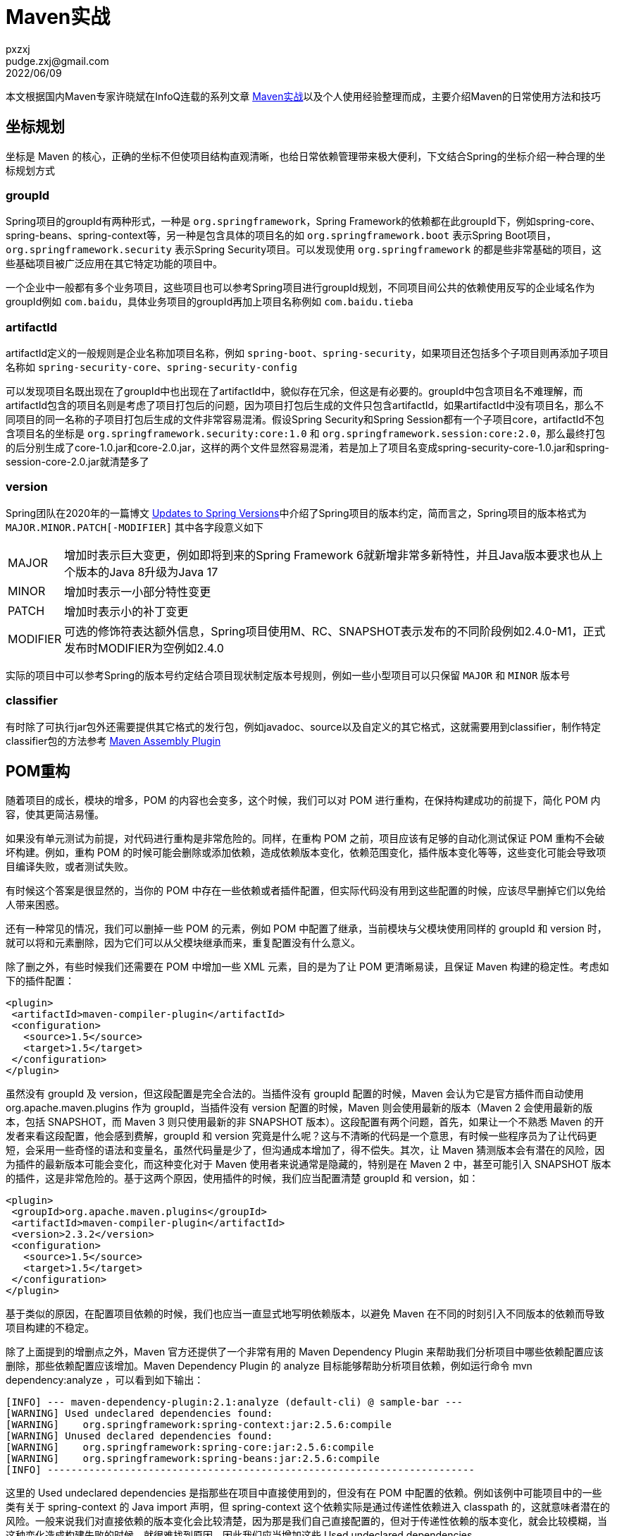 = Maven实战
pxzxj; pudge.zxj@gmail.com; 2022/06/09

本文根据国内Maven专家许晓斌在InfoQ连载的系列文章 https://www.infoq.cn/profile/DC5848403A32D1/publish/all[Maven实战]以及个人使用经验整理而成，主要介绍Maven的日常使用方法和技巧

== 坐标规划

坐标是 Maven 的核心，正确的坐标不但使项目结构直观清晰，也给日常依赖管理带来极大便利，下文结合Spring的坐标介绍一种合理的坐标规划方式

=== groupId

Spring项目的groupId有两种形式，一种是 `org.springframework`，Spring Framework的依赖都在此groupId下，例如spring-core、spring-beans、spring-context等，另一种是包含具体的项目名的如 `org.springframework.boot` 表示Spring Boot项目，`org.springframework.security` 表示Spring Security项目。可以发现使用 `org.springframework` 的都是些非常基础的项目，这些基础项目被广泛应用在其它特定功能的项目中。

一个企业中一般都有多个业务项目，这些项目也可以参考Spring项目进行groupId规划，不同项目间公共的依赖使用反写的企业域名作为groupId例如 `com.baidu`，具体业务项目的groupId再加上项目名称例如 `com.baidu.tieba`

=== artifactId

artifactId定义的一般规则是企业名称加项目名称，例如 `spring-boot`、`spring-security`，如果项目还包括多个子项目则再添加子项目名称如 `spring-security-core`、`spring-security-config`

可以发现项目名既出现在了groupId中也出现在了artifactId中，貌似存在冗余，但这是有必要的。groupId中包含项目名不难理解，而artifactId包含的项目名则是考虑了项目打包后的问题，因为项目打包后生成的文件只包含artifactId，如果artifactId中没有项目名，那么不同项目的同一名称的子项目打包后生成的文件非常容易混淆。假设Spring Security和Spring Session都有一个子项目core，artifactId不包含项目名的坐标是 `org.springframework.security:core:1.0` 和 `org.springframework.session:core:2.0`，那么最终打包的后分别生成了core-1.0.jar和core-2.0.jar，这样的两个文件显然容易混淆，若是加上了项目名变成spring-security-core-1.0.jar和spring-session-core-2.0.jar就清楚多了

=== version

Spring团队在2020年的一篇博文 https://spring.io/blog/2020/04/30/updates-to-spring-versions#project-module-version-changes[Updates to Spring Versions]中介绍了Spring项目的版本约定，简而言之，Spring项目的版本格式为 `MAJOR.MINOR.PATCH[-MODIFIER]` 其中各字段意义如下

[horizontal]
MAJOR  :: 增加时表示巨大变更，例如即将到来的Spring Framework 6就新增非常多新特性，并且Java版本要求也从上个版本的Java 8升级为Java 17
MINOR  :: 增加时表示一小部分特性变更
PATCH  :: 增加时表示小的补丁变更
MODIFIER  ::  可选的修饰符表达额外信息，Spring项目使用M、RC、SNAPSHOT表示发布的不同阶段例如2.4.0-M1，正式发布时MODIFIER为空例如2.4.0

实际的项目中可以参考Spring的版本号约定结合项目现状制定版本号规则，例如一些小型项目可以只保留 `MAJOR` 和 `MINOR` 版本号

=== classifier

有时除了可执行jar包外还需要提供其它格式的发行包，例如javadoc、source以及自定义的其它格式，这就需要用到classifier，制作特定classifier包的方法参考 http://maven.apache.org/plugins/maven-assembly-plugin/[Maven Assembly Plugin]


== POM重构

随着项目的成长，模块的增多，POM 的内容也会变多，这个时候，我们可以对 POM 进行重构，在保持构建成功的前提下，简化 POM 内容，使其更简洁易懂。

如果没有单元测试为前提，对代码进行重构是非常危险的。同样，在重构 POM 之前，项目应该有足够的自动化测试保证 POM 重构不会破坏构建。例如，重构 POM 的时候可能会删除或添加依赖，造成依赖版本变化，依赖范围变化，插件版本变化等等，这些变化可能会导致项目编译失败，或者测试失败。

有时候这个答案是很显然的，当你的 POM 中存在一些依赖或者插件配置，但实际代码没有用到这些配置的时候，应该尽早删掉它们以免给人带来困惑。

还有一种常见的情况，我们可以删掉一些 POM 的元素，例如 POM 中配置了继承，当前模块与父模块使用同样的 groupId 和 version 时，就可以将和元素删除，因为它们可以从父模块继承而来，重复配置没有什么意义。

除了删之外，有些时候我们还需要在 POM 中增加一些 XML 元素，目的是为了让 POM 更清晰易读，且保证 Maven 构建的稳定性。考虑如下的插件配置：

[source,xml,subs="verbatim"]
----

<plugin>
 <artifactId>maven-compiler-plugin</artifactId>
 <configuration>
   <source>1.5</source>
   <target>1.5</target>
 </configuration>
</plugin>

----

虽然没有 groupId 及 version，但这段配置是完全合法的。当插件没有 groupId 配置的时候，Maven 会认为它是官方插件而自动使用 org.apache.maven.plugins 作为 groupId，当插件没有 version 配置的时候，Maven 则会使用最新的版本（Maven 2 会使用最新的版本，包括 SNAPSHOT，而 Maven 3 则只使用最新的非 SNAPSHOT 版本）。这段配置有两个问题，首先，如果让一个不熟悉 Maven 的开发者来看这段配置，他会感到费解，groupId 和 version 究竟是什么呢？这与不清晰的代码是一个意思，有时候一些程序员为了让代码更短，会采用一些奇怪的语法和变量名，虽然代码量是少了，但沟通成本增加了，得不偿失。其次，让 Maven 猜测版本会有潜在的风险，因为插件的最新版本可能会变化，而这种变化对于 Maven 使用者来说通常是隐藏的，特别是在 Maven 2 中，甚至可能引入 SNAPSHOT 版本的插件，这是非常危险的。基于这两个原因，使用插件的时候，我们应当配置清楚 groupId 和 version，如：

[source,xml,subs="verbatim"]
----

<plugin>
 <groupId>org.apache.maven.plugins</groupId>
 <artifactId>maven-compiler-plugin</artifactId>
 <version>2.3.2</version>
 <configuration>
   <source>1.5</source>
   <target>1.5</target>
 </configuration>
</plugin>

----

基于类似的原因，在配置项目依赖的时候，我们也应当一直显式地写明依赖版本，以避免 Maven 在不同的时刻引入不同版本的依赖而导致项目构建的不稳定。

除了上面提到的增删点之外，Maven 官方还提供了一个非常有用的 Maven Dependency Plugin 来帮助我们分析项目中哪些依赖配置应该删除，那些依赖配置应该增加。Maven Dependency Plugin 的 analyze 目标能够帮助分析项目依赖，例如运行命令 mvn dependency:analyze ，可以看到如下输出：

----

[INFO] --- maven-dependency-plugin:2.1:analyze (default-cli) @ sample-bar ---
[WARNING] Used undeclared dependencies found:
[WARNING]    org.springframework:spring-context:jar:2.5.6:compile
[WARNING] Unused declared dependencies found:
[WARNING]    org.springframework:spring-core:jar:2.5.6:compile
[WARNING]    org.springframework:spring-beans:jar:2.5.6:compile
[INFO] ------------------------------------------------------------------------

----

这里的 Used undeclared dependencies 是指那些在项目中直接使用到的，但没有在 POM 中配置的依赖。例如该例中可能项目中的一些类有关于 spring-context 的 Java import 声明，但 spring-context 这个依赖实际是通过传递性依赖进入 classpath 的，这就意味者潜在的风险。一般来说我们对直接依赖的版本变化会比较清楚，因为那是我们自己直接配置的，但对于传递性依赖的版本变化，就会比较模糊，当这种变化造成构建失败的时候，就很难找到原因。因此我们应当增加这些 Used undeclared dependencies 。

依赖分析还提供了 Unused declared dependencies 供我们参考，这表示那些我们配置了，但并未直接使用的依赖。需要注意的时，对于这些依赖，我们不该直接简单地删除。由于 dependency:analyze 只分析编译主代码和测试代码使用的依赖，一些执行测试和运行时的依赖它发现不了，因此还需要人工分析。通常情况，Unused declared dependencies 还是能帮助我们发现一些无用的依赖配置。

最后，还一些重要的 POM 内容通常被大多数项目所忽略，这些内容不会影响项目的构建，但能方便信息的沟通，它们包括项目 URL，开发者信息，SCM 信息，持续集成服务器信息等等，这些信息对于开源项目来说尤其重要。对于那些想了解项目的人来说，这些信息能他们帮助找到想要的信息，基于这些信息生成的 Maven 站点也更有价值。相关的 POM 配置很简单，如：

[source,xml,subs="verbatim"]
----

<project>
 <description>...</description>
 <url>...</url>
 <licenses>...</licenses>
 <organization>...</organization>
 <developers>...</developers>
 <issueManagement>...</issueManagement>
 <ciManagement>...</ciManagement>
 <mailingLists>...</mailingLists>
 <scm>...</scm>
</project>

----

无论是对 POM 内容进行增还是删，其目的都是一样的，就是 _ 为了让 POM 更清晰易懂且让构建更稳定 _。从这点来说，POM 重构与一般的代码重构是类似的。需要谨记的是，重构的前提是完善的自动化测试和持续集成。本文介绍的单个 POM 规模的重构，下篇文章笔者会介绍多模块项目的 POM 重构等内容。

== 打包的技巧





== 测试






== 插件




== 私服

maven私服用于管理公司内部使用的jar包，本次maven私服使用Jforg Artifactory社区版搭建

=== 下载依赖
下载依赖需要配置私服地址，有两种配置方式

==== 项目配置

项目的 `pom.xml` 添加下面的私服信息即可

[source,xml,subs="verbatim"]
----
<project>
...
    <repositories>
        <repository>
            <id>local-release</id>
            <url>http://maven.baidu.com/artifactory/libs-release-local</url>
            <snapshots>
                <enabled>false</enabled>
            </snapshots>
        </repository>
        <repository>
            <id>local-snapshot</id>
            <url>http://maven.baidu.com/artifactory/libs-snapshot-local</url>
            <releases>
                <enabled>false</enabled>
            </releases>
        </repository>
    </repositories>
...
</project>
----

==== 全局配置
在maven的 `setting.xml` 配置文件中添加如下内容

[source,xml,subs="verbatim"]
----
<settings>
...
<profiles>
    <profile>
      <id>baidu-repo</id>
      <repositories>
        <repository>
          <id>baidu-release</id>
          <name>baidu Release Repo</name>
          <url>http://maven.baidu.com/artifactory/libs-release-local</url>
          <layout>default</layout>
        </repository>
        <repository>
          <id>baidu-snapshot</id>
          <name>baidu Snapshot Repo</name>
          <url>http://maven.baidu.com/artifactory/libs-snapshot-local</url>
          <layout>default</layout>
        </repository>
      </repositories>
    </profile>
</profiles>
...
</settings>
----
配置说明参考 https://maven.apache.org/guides/mini/guide-multiple-repositories.html[maven官方站点]

=== 上传依赖
使用 `maven deploy` 可以将项目内部或者公司内部使用的jar包部署到私服供其它开发下载使用，部署前需要配置私服仓库位置及认证信息，配置方式有如下两种，任选其一即可

==== distributionManagement配置

在项目的 `pom.xml` 文件中添加如下内容
[source,xml,subs="verbatim"]
----
<project>
...
    <distributionManagement>
        <repository>
            <id>baidu-release</id>
            <url>http://maven.baidu.com/artifactory/libs-release-local</url>
        </repository>
        <snapshotRepository>
            <id>baidu-snapshot</id>
            <url>http://maven.baidu.com/artifactory/libs-snapshot-local</url>
        </snapshotRepository>
    </distributionManagement>
...
</project>

----

在maven的 `settings.xml` 文件中添加如下内容，id必须与distributionManagement配置中repository的id，username和password为私服认证的用户名密码
[source,xml,subs="verbatim"]
----
<settings>
...
  <servers>
    <server>
      <id>baidu-release</id>
      <username>user</username>
      <password>pwd</password>
    </server>
    <server>
      <id>baidu-snapshot</id>
      <username>user</username>
      <password>pwd</password>
    </server>
  </servers>
...
</settings>
----

更多内容参考 https://www.jfrog.com/confluence/display/JFROG/Maven+Repository[Artifactory官方说明]

==== Artifactory插件配置

在项目的 `pom.xml` 添加如下内容
[source,xml,subs="verbatim"]
----
<project>
...
    <build>
        <plugins>
            <plugin>
                <groupId>org.jfrog.buildinfo</groupId>
                <artifactId>artifactory-maven-plugin</artifactId>
                <version>3.2.3</version>
                <executions>
                    <execution>
                        <id>build-info</id>
                        <goals>
                            <goal>publish</goal>
                        </goals>
                        <configuration>
                            <publisher>
                                <contextUrl>http://maven.baidu.com/artifactory</contextUrl>
                                <username>{{artifactory.username}}</username>
                                <password>{{artifactory.password}}</password>
                                <repoKey>libs-release-local</repoKey>
                                <snapshotRepoKey>libs-snapshot-local</snapshotRepoKey>
                                <excludePatterns>*-docs-*</excludePatterns>
                            </publisher>
                        </configuration>
                    </execution>
                </executions>
            </plugin>
        </plugins>
    </build>
...
</project>
----

上述配置中的 `artifactory.username` 和 `artifactory.password` 代表私服认证的用户名密码，为了安全此处使用属性名的表示法，实际用户名密码的值需要在maven中进行配置，Intellij IDEA的配置方法如下


image::images/maven-runner-properties.jpg[]

更多内容参考 https://www.jfrog.com/confluence/display/JFROG/Maven+Artifactory+Plugin[插件官方说明]

== Gradle

